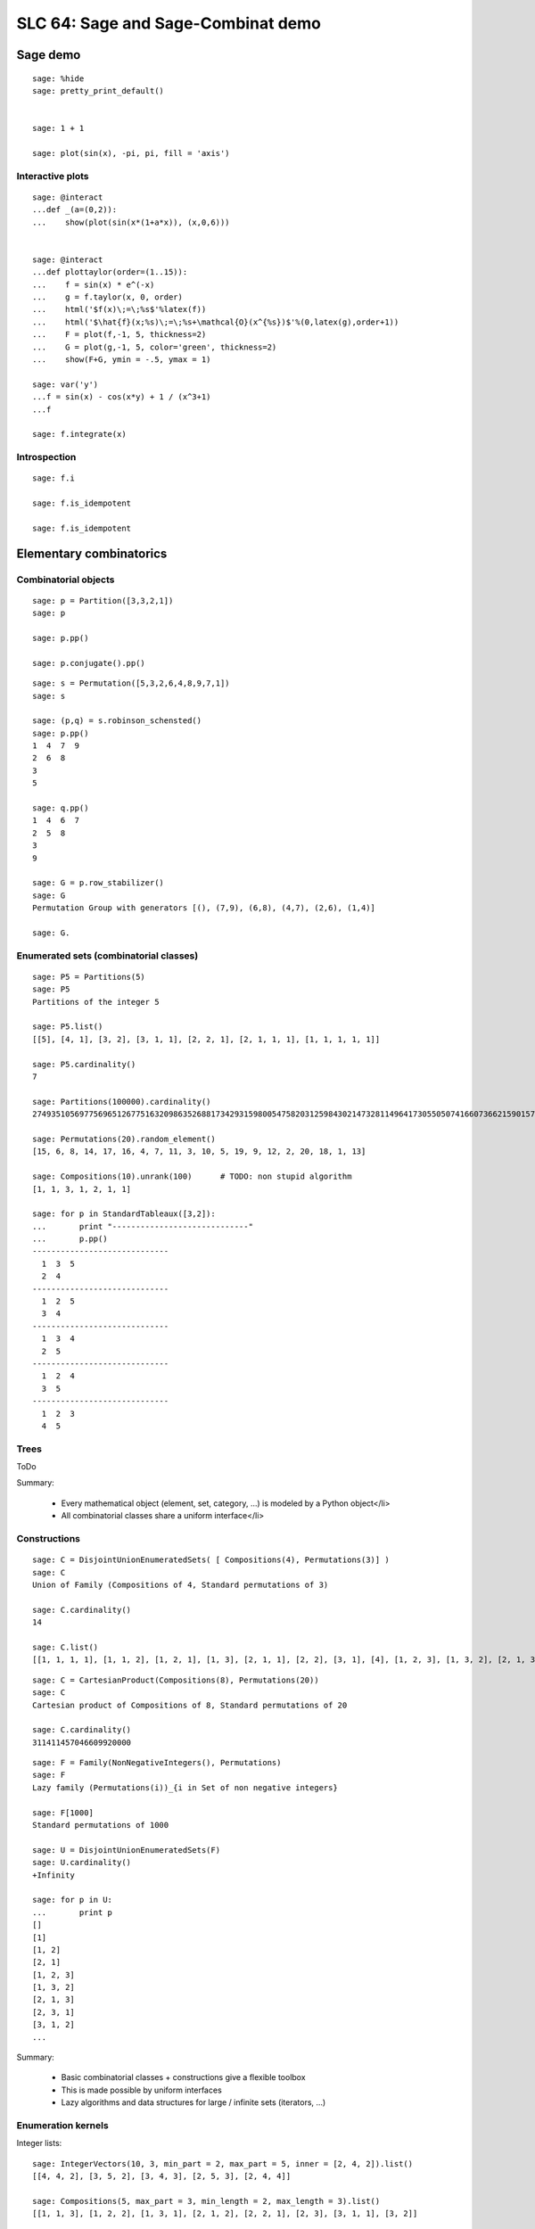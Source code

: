 .. _demo.2010-03-29-SLC64:

===================================
SLC 64: Sage and Sage-Combinat demo
===================================

.. MODULEAUTHOR:: Florent Hivert <florent.hivert@univ-rouen.fr>, Nicolas M. Thiéry <nthiery at users.sf.net>

Sage demo
=========

::

    sage: %hide
    sage: pretty_print_default()


    sage: 1 + 1

    sage: plot(sin(x), -pi, pi, fill = 'axis')

Interactive plots
-----------------

::

    sage: @interact
    ...def _(a=(0,2)):
    ...    show(plot(sin(x*(1+a*x)), (x,0,6)))


    sage: @interact
    ...def plottaylor(order=(1..15)):
    ...    f = sin(x) * e^(-x)
    ...    g = f.taylor(x, 0, order)
    ...    html('$f(x)\;=\;%s$'%latex(f))
    ...    html('$\hat{f}(x;%s)\;=\;%s+\mathcal{O}(x^{%s})$'%(0,latex(g),order+1))
    ...    F = plot(f,-1, 5, thickness=2)
    ...    G = plot(g,-1, 5, color='green', thickness=2)
    ...    show(F+G, ymin = -.5, ymax = 1)

    sage: var('y')
    ...f = sin(x) - cos(x*y) + 1 / (x^3+1)
    ...f

    sage: f.integrate(x)


Introspection
-------------

::

    sage: f.i

    sage: f.is_idempotent

    sage: f.is_idempotent


Elementary combinatorics
========================

Combinatorial objects
---------------------

::

    sage: p = Partition([3,3,2,1])
    sage: p

    sage: p.pp()

    sage: p.conjugate().pp()

::

    sage: s = Permutation([5,3,2,6,4,8,9,7,1])
    sage: s

    sage: (p,q) = s.robinson_schensted()
    sage: p.pp()
    1  4  7  9
    2  6  8
    3
    5

    sage: q.pp()
    1  4  6  7
    2  5  8
    3
    9

    sage: G = p.row_stabilizer()
    sage: G
    Permutation Group with generators [(), (7,9), (6,8), (4,7), (2,6), (1,4)]

    sage: G.

Enumerated sets (combinatorial classes)
---------------------------------------

::

    sage: P5 = Partitions(5)
    sage: P5
    Partitions of the integer 5

    sage: P5.list()
    [[5], [4, 1], [3, 2], [3, 1, 1], [2, 2, 1], [2, 1, 1, 1], [1, 1, 1, 1, 1]]

    sage: P5.cardinality()
    7

    sage: Partitions(100000).cardinality()
    27493510569775696512677516320986352688173429315980054758203125984302147328114964173055050741660736621590157844774296248940493063070200461792764493033510116079342457190155718943509725312466108452006369558934464248716828789832182345009262853831404597021307130674510624419227311238999702284408609370935531629697851569569892196108480158600569421098519

    sage: Permutations(20).random_element()
    [15, 6, 8, 14, 17, 16, 4, 7, 11, 3, 10, 5, 19, 9, 12, 2, 20, 18, 1, 13]

    sage: Compositions(10).unrank(100)      # TODO: non stupid algorithm
    [1, 1, 3, 1, 2, 1, 1]

    sage: for p in StandardTableaux([3,2]):
    ...       print "-----------------------------"
    ...       p.pp()
    -----------------------------
      1  3  5
      2  4
    -----------------------------
      1  2  5
      3  4
    -----------------------------
      1  3  4
      2  5
    -----------------------------
      1  2  4
      3  5
    -----------------------------
      1  2  3
      4  5

Trees
-----

ToDo

Summary:

 * Every mathematical object (element, set, category, ...) is modeled by a Python object</li>
 * All combinatorial classes share a uniform interface</li>

Constructions
-------------

::

    sage: C = DisjointUnionEnumeratedSets( [ Compositions(4), Permutations(3)] )
    sage: C
    Union of Family (Compositions of 4, Standard permutations of 3)

    sage: C.cardinality()
    14

    sage: C.list()
    [[1, 1, 1, 1], [1, 1, 2], [1, 2, 1], [1, 3], [2, 1, 1], [2, 2], [3, 1], [4], [1, 2, 3], [1, 3, 2], [2, 1, 3], [2, 3, 1], [3, 1, 2], [3, 2, 1]]

::

    sage: C = CartesianProduct(Compositions(8), Permutations(20))
    sage: C
    Cartesian product of Compositions of 8, Standard permutations of 20

    sage: C.cardinality()
    311411457046609920000

::

    sage: F = Family(NonNegativeIntegers(), Permutations)
    sage: F
    Lazy family (Permutations(i))_{i in Set of non negative integers}

    sage: F[1000]
    Standard permutations of 1000

    sage: U = DisjointUnionEnumeratedSets(F)
    sage: U.cardinality()
    +Infinity

    sage: for p in U:
    ...       print p
    []
    [1]
    [1, 2]
    [2, 1]
    [1, 2, 3]
    [1, 3, 2]
    [2, 1, 3]
    [2, 3, 1]
    [3, 1, 2]
    ...

Summary:

 * Basic combinatorial classes + constructions give a flexible toolbox
 * This is made possible by uniform interfaces
 * Lazy algorithms and data structures for large / infinite sets (iterators, ...)

Enumeration kernels
-------------------

Integer lists::

    sage: IntegerVectors(10, 3, min_part = 2, max_part = 5, inner = [2, 4, 2]).list()
    [[4, 4, 2], [3, 5, 2], [3, 4, 3], [2, 5, 3], [2, 4, 4]]

    sage: Compositions(5, max_part = 3, min_length = 2, max_length = 3).list()
    [[1, 1, 3], [1, 2, 2], [1, 3, 1], [2, 1, 2], [2, 2, 1], [2, 3], [3, 1, 1], [3, 2]]

    sage: Partitions(5, max_slope = -1).list()
    [[5], [4, 1], [3, 2]]

    sage: IntegerListsLex(10, length=3, min_part = 2, max_part = 5, floor = [2, 4, 2]).list()
    [[4, 4, 2], [3, 5, 2], [3, 4, 3], [2, 5, 3], [2, 4, 4]]

    sage: IntegerListsLex(5, min_part = 1, max_part = 3, min_length = 2, max_length = 3).list()
    [[3, 2], [3, 1, 1], [2, 3], [2, 2, 1], [2, 1, 2], [1, 3, 1], [1, 2, 2], [1, 1, 3]]

    sage: IntegerListsLex(5, min_part = 1, max_slope = -1).list()
    [[5], [4, 1], [3, 2]]

    sage: c = Compositions(5)[1]
    sage: c
    [1, 1, 1, 2]

    sage: c = IntegerListsLex(5, min_part = 1)[1]

Species / decomposable classes
++++++++++++++++++++++++++++++

::

    sage: from sage.combinat.species.library import *
    sage: o   = var("o")

Fibonacci words::

    sage: Eps =  EmptySetSpecies()
    sage: Z0  =  SingletonSpecies()
    sage: Z1  =  Eps*SingletonSpecies()
    sage: FW  = CombinatorialSpecies()
    sage: FW.define(Eps + Z0*FW  +  Z1*Eps + Z1*Z0*FW)
    sage: FW

    sage: L = FW.isotype_generating_series().coefficients(15)
    sage: L

    sage: sloane_find(L)
    Searching Sloane's online database...
    [[45, 'Fibonacci numbers: F(n) = F(n-1) + F(n-2), F(0) = 0, F(1) = 1, F(2) = 1, ...', [0, 1, 1, 2, 3, 5, 8, 13, 21, 34, 55, 89, 144, 233, 377, 610, 987, 1597, 2584, 4181, 6765, 10946, 17711, 28657, 46368, 75025, 121393, 196418, 317811, 514229, 832040, 1346269, 2178309, 3524578, 5702887, 9227465, 14930352, 24157817, 39088169]], [24595, 'a(n) = s(1)t(n) + s(2)t(n-1) + ... + s(k)t(n+1-k), where k = [ (n+1)/2 ], s = (F(2), F(3), ...), t = A023533.', [1, 0, 0, 1, 2, 3, 5, 0, 0, 1, 2, 3, 5, 8, 13, 21, 34, 55, 89, 1, 2, 3, 5, 8, 13, 21, 34, 55, 89, 144, 233, 377, 610, 987, 1598, 2586, 4184, 6770, 10954, 13, 21, 34, 55, 89, 144, 233, 377, 610, 987, 1597, 2584, 4181, 6765, 10946, 17711, 28658, 46370, 75028, 121398, 196426]], [25109, 'a(n) = s(1)t(n) + s(2)t(n-1) + ... + s(k)t(n-k+1), where k = [ n/2 ], s = (F(2), F(3), F(4), ...), t = A023533.', [0, 0, 1, 2, 3, 0, 0, 0, 1, 2, 3, 5, 8, 13, 21, 34, 55, 0, 1, 2, 3, 5, 8, 13, 21, 34, 55, 89, 144, 233, 377, 610, 987, 1598, 2586, 4181, 6770, 8, 13, 21, 34, 55, 89, 144, 233, 377, 610, 987, 1597, 2584, 4181, 6765, 10946, 17711, 28658, 46370, 75028, 121398, 196426, 317824, 514250]], [132636, 'Fib(n) mod n^3.', [0, 1, 2, 3, 5, 8, 13, 21, 34, 55, 89, 144, 233, 377, 610, 987, 1597, 2584, 4181, 6765, 1685, 7063, 4323, 4896, 12525, 15937, 19271, 10483, 2060, 22040, 5674, 15621, 2752, 3807, 9340, 432, 46989, 19305, 11932, 62155, 31899, 12088, 22273, 3677, 32420]], [132916, 'a(0)=0; a(1)=1; a(n) = Sum a(n-k), k= 1 ... [n^(1/3)] for n&gt;=2.', [0, 1, 1, 1, 1, 1, 1, 1, 2, 3, 5, 8, 13, 21, 34, 55, 89, 144, 233, 377, 610, 987, 1597, 2584, 4181, 6765, 10946, 21892, 39603, 72441, 133936, 245980, 452357, 832273, 1530610, 2815240, 5178123, 9523973, 17517336, 32219432, 59260741, 108997509, 200477682]], [147316, 'A000045 Fibonacci mirror sequence Binet: f(n)=(1/5)*2^(-n) ((5 - 2 *Sqrt[5]) (1 + Sqrt[5])^n + (1 - Sqrt[5])^n(5 + 2 * Sqrt[5])).', [1597, -987, 610, -377, 233, -144, 89, -55, 34, -21, 13, -8, 5, -3, 2, -1, 1, 0, 1, 1, 2, 3, 5, 8, 13, 21, 34, 55, 89, 144, 233, 377, 610, 987, 1597]], [39834, 'a(n+2)=-a(n+1)+a(n) (signed Fibonacci numbers); or Fibonacci numbers (A000045) extended to negative indices.', [1, 1, 0, 1, -1, 2, -3, 5, -8, 13, -21, 34, -55, 89, -144, 233, -377, 610, -987, 1597, -2584, 4181, -6765, 10946, -17711, 28657, -46368, 75025, -121393, 196418, -317811, 514229, -832040, 1346269, -2178309, 3524578, -5702887, 9227465, -14930352, 24157817]], [152163, 'a(n)=a(n-1)+a(n-2), n&gt;1 ; a(0)=1, a(1)=-1 .', [1, -1, 0, -1, -1, -2, -3, -5, -8, -13, -21, -34, -55, -89, -144, -233, -377, -610, -987, -1597, -2584, -4181, -6765, -10946, -17711, -28657, -46368, -75025, -121393, -196418, -317811, -514229, -832040, -1346269, -2178309, -3524578, -5702887]]]

    sage: BT = CombinatorialSpecies()
    sage: Leaf =  SingletonSpecies()
    sage: BT.define(Leaf+(BT*BT))
    sage: BT5 = BT.isotypes([o]*5)

    sage: BT5.list()
    [o*(o*(o*(o*o))), o*(o*((o*o)*o)), o*((o*o)*(o*o)), o*((o*(o*o))*o), o*(((o*o)*o)*o), (o*o)*(o*(o*o)), (o*o)*((o*o)*o), (o*(o*o))*(o*o), ((o*o)*o)*(o*o), (o*(o*(o*o)))*o, (o*((o*o)*o))*o, ((o*o)*(o*o))*o, ((o*(o*o))*o)*o, (((o*o)*o)*o)*o]

    sage: %hide
    sage: def pbt_to_coordinates(t):
    ...       e = {}
    ...       queue = [t]
    ...       while queue:
    ...           z = queue.pop()
    ...           if not isinstance(z[0], int):
    ...               e[z[1]._labels[0]-1] = z
    ...               queue.extend(z)
    ...       coord = [(len(e[i][0]._labels) * len(e[i][1]._labels))
    ...                       for i in range(len(e))]
    ...       return sage.geometry.polyhedra.Polytopes.project_1(coord)
    ...
    sage: K4 = Polyhedron(vertices=[pbt_to_coordinates(t) for t in BT.isotypes(range(5))])
    sage: K4.show(fill=True).show(frame=False)

Lattice points of polytopes
+++++++++++++++++++++++++++

::

    sage: A=random_matrix(ZZ,3,6,x=7)
    sage: L=LatticePolytope(A)
    sage: L.plot3d()

    sage: L.npoints()  # should be cardinality!
    28

This example used PALP and J-mol

Graphs up to an isomorphism
+++++++++++++++++++++++++++

::

    sage: show(graphs(5, lambda G: G.size() <= 4))

Words
=====

An infinite periodic word::

    sage: p = Word([0,1,1,0,1,0,1]) ^ Infinity
    sage: p
    word: 0110101011010101101010110101011010101101...

The fixed point of a morphism::

    sage: m = WordMorphism('a->acabb,b->bcacacbb,c->baba')
    sage: w = m.fixed_point('a')
    sage: w
    word: acabbbabaacabbbcacacbbbcacacbbbcacacbbac...


Predefined algebraic structures
===============================

Root systems, Coxeter groups, ...
---------------------------------

::

    sage: L = RootSystem(['A',2,1]).weight_space()
    sage: L.plot(size=[[-1..1],[-1..1]],alcovewalks=[[0,2,0,1,2,1,2,0,2,1]])

    sage: W = WeylGroup(["B", 3])
    sage: W.cayley_graph(side = "left").plot3d(color_by_label = True)

    sage: print W.character_table()  # Thanks GAP!
    CT1

	  2  4  4  3  3  4  3  1  1  3  4
	  3  1  .  .  .  .  .  1  1  .  1

	    1a 2a 2b 4a 2c 2d 6a 3a 4b 2e

    X.1      1  1  1  1  1  1  1  1  1  1
    X.2      1  1  1 -1 -1 -1 -1  1  1 -1
    X.3      1  1 -1 -1  1 -1  1  1 -1  1
    X.4      1  1 -1  1 -1  1 -1  1 -1 -1
    X.5      2  2  .  . -2  .  1 -1  . -2
    X.6      2  2  .  .  2  . -1 -1  .  2
    X.7      3 -1  1  1  1 -1  .  . -1 -3
    X.8      3 -1 -1 -1  1  1  .  .  1 -3
    X.9      3 -1 -1  1 -1 -1  .  .  1  3
    X.10     3 -1  1 -1 -1  1  .  . -1  3

    sage: rho = SymmetricGroupRepresentation([3, 2], "orthogonal"); rho
    Orthogonal representation of the symmetric group corresponding to [3, 2]
    sage: rho([1, 3, 2, 4, 5])
    1 & 0 & 0 & 0 & 0 \\
    0 & -\frac{1}{2} & \frac{1}{2} \, \sqrt{3} & 0 & 0 \\
    0 & \frac{1}{2} \, \sqrt{3} & \frac{1}{2} & 0 & 0 \\
    0 & 0 & 0 & -\frac{1}{2} & \frac{1}{2} \, \sqrt{3} \\
    0 & 0 & 0 & \frac{1}{2} \, \sqrt{3} & \frac{1}{2}

Symmetric functions
-------------------

Classical basis::

    sage: Sym = SymmetricFunctions(QQ)
    sage: Sym
    Symmetric Functions over Rational Field
    sage: s = Sym.schur()
    sage: h = Sym.complete()
    sage: e = Sym.elementary()
    sage: m = Sym.monomial()
    sage: p = Sym.powersum()

    sage: m(( ( h[2,1] * ( 1 + 3 * p[2,1]) ) + s[2](s[3])))

Macdonald polynomials::

    sage: J = MacdonaldPolynomialsJ(QQ)
    sage: P = MacdonaldPolynomialsP(QQ)
    sage: Q = MacdonaldPolynomialsQ(QQ)
    sage: J
    Macdonald polynomials in the J basis over Fraction Field of Multivariate Polynomial Ring in q, t over Rational Field
    sage: f = P(J[2,2] + 3 * Q[3,1])
    sage: f
    (q^2*t^6-q^2*t^5-q^2*t^4-q*t^5+q^2*t^3+2*q*t^3+t^3-q*t-t^2-t+1)*McdP[2, 2] + ((3*q^3*t^5-6*q^3*t^4+3*q^3*t^3-3*q^2*t^4+6*q^2*t^3-3*q^2*t^2-3*q*t^3+6*q*t^2-3*q*t+3*t^2-6*t+3)/(q^7*t-2*q^6*t+2*q^4*t-q^4-q^3*t+2*q^3-2*q+1))*McdP[3, 1]

    sage: Sym = SymmetricFunctions(J.base_ring())
    sage: s = Sym.s()
    sage: s(f)



A demonstration of Sage + GAP4 + GAP3 + Chevie + Semigroupe
===========================================================

Let us create the Coxeter group W::

    sage: W = CoxeterGroup(["H",4])

It is constructed as a group of permutations, from root data given by
GAP3+Chevie (thanks to Franco's interface):

    sage: W._gap_group
    CoxeterGroup("H",4)
    sage: (W._gap_group).parent()
    Gap3

with operations on permutations implemented in Sage::

    sage: W.an_element()^3
    (1,5)(2,62)(3,7)(6,9)(8,12)(11,15)(13,17)(16,20)(18,22)(21,25)(26,29)(28,31)(30,33)(32,35)(34,37)(36,39)(38,41)(42,45)(46,48)(47,49)(50,52)(55,56)(57,58)(61,65)(63,67)(66,69)(68,72)(71,75)(73,77)(76,80)(78,82)(81,85)(86,89)(88,91)(90,93)(92,95)(94,97)(96,99)(98,101)(102,105)(106,108)(107,109)(110,112)(115,116)(117,118)

and group operations implemented in GAP::

    sage: len(W.conjugacy_classes_representatives())
    34
    sage: W.cardinality()
    14400

Now, assume we want to do intensive computations on this group,
requiring heavy access to the left and right Cayley graphs
(e.g. Bruhat interval calculations, representation theory, ...). Then
we can use Jean-Eric Pin's Semigroupe, a software written in C::

    sage: S = semigroupe.AutomaticSemigroup(W.semigroup_generators(), W.one(), category = FiniteCoxeterGroups())

The following triggers the full expansion of the group and its Cayley
graph in memory::

    sage: S.cardinality()
    14400

And we can now iterate through the elements, in length-lexicographic
order w.r.t. their reduced word::

    sage: sum( x^p.length() for p in S)
    x^60 + 4*x^59 + 9*x^58 + 16*x^57 + 25*x^56 + 36*x^55 + 49*x^54 + 64*x^53 + 81*x^52 + 100*x^51 + 121*x^50 + 144*x^49 + 168*x^48 + 192*x^47 + 216*x^46 + 240*x^45 + 264*x^44 + 288*x^43 + 312*x^42 + 336*x^41 + 359*x^40 + 380*x^39 + 399*x^38 + 416*x^37 + 431*x^36 + 444*x^35 + 455*x^34 + 464*x^33 + 471*x^32 + 476*x^31 + 478*x^30 + 476*x^29 + 471*x^28 + 464*x^27 + 455*x^26 + 444*x^25 + 431*x^24 + 416*x^23 + 399*x^22 + 380*x^21 + 359*x^20 + 336*x^19 + 312*x^18 + 288*x^17 + 264*x^16 + 240*x^15 + 216*x^14 + 192*x^13 + 168*x^12 + 144*x^11 + 121*x^10 + 100*x^9 + 81*x^8 + 64*x^7 + 49*x^6 + 36*x^5 + 25*x^4 + 16*x^3 + 9*x^2 + 4*x + 1
    sage: S[0:10]
    [[], [0], [1], [2], [3], [0, 1], [0, 2], [0, 3], [1, 0], [1, 2]]
    sage: S[-1]
    [0, 1, 0, 1, 0, 2, 0, 1, 0, 1, 2, 0, 1, 0, 2, 3, 2, 0, 1, 0, 1, 2, 0, 1, 0, 2, 3, 2, 0, 1, 0, 1, 2, 0, 1, 0, 2, 3, 2, 0, 1, 0, 1, 2, 0, 1, 0, 2, 3, 2, 0, 1, 0, 1, 2, 0, 1, 0, 2, 3]

The elements of S are handles to C objects from ``Semigroupe``::

    sage: x = S.an_element()
    sage: x
    [0, 1, 2, 3]

Products are calculated by ``Semigroupe``::

    sage: x * x
    [0, 1, 0, 2, 0, 1, 3, 2]

Powering operations are handled by Sage::

    sage: x^3
    [0, 1, 0, 2, 0, 1, 0, 2, 3, 2, 0, 1]


    sage: x^(10^10000)

Altogether, S is a full fledged Sage Coxeter group, which passes all
the generic tests::

    sage: TestSuite(S).run(verbose = True, skip = "_test_associativity")

And of course it works for general semigroups too, like the 0-Hecke
monoid, and can further compute much more information about those,
like the (Knuth-Bendix completion of the) relations between the
generators::

    sage: S.print_relations()
    aa = 1
    bb = 1
    cb = bc
    cc = 1
    da = ad
    db = bd
    dd = 1
    cac = aca
    dcd = cdc
    ...
    dcababcabacdcababcabacdcababcabacdcababcabacdc = cdcababcabacdcababcabacdcababcabacdcababcabacd

which contains the usual commutation + braid relations::

    sage: from sage.combinat.j_trivial_monoids import *
    sage: S = semigroupe.AutomaticSemigroup(W.simple_projections(), W.one(), by_action = True)
    sage: S.cardinality()
    48

    sage: S.print_relations()
    aa = a
    bb = b
    ca = ac
    cc = c
    bab = aba
    cbcb = bcbc
    cbacba = bcbacb
    abacbacbc = 0

    sage: W = CoxeterGroup(["A",3])
    sage: S = semigroupe.AutomaticSemigroup(W.simple_projections(), W.one(), by_action = True, category = FiniteJTrivialMonoids())
    sage: H = S.algebra(QQ)
    sage: H.orthogonal_idempotents()

